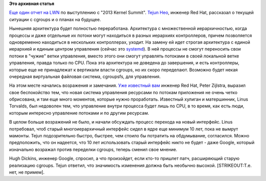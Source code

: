 .. title: Планы на cgroups
.. slug: Планы-на-cgroups
.. date: 2013-11-01 15:40:19
.. tags:
.. category:
.. link:
.. description:
.. type: text
.. author: Peter Lemenkov

**Это архивная статья**


`Еще один отчет на LWN <https://lwn.net/Articles/571977/>`__ по
выступлению с "2013 Kernel Summit". `Tejun
Heo <https://plus.google.com/109921140855127484054/about>`__, инженер
Red Hat, рассказал о текущей ситуации с cgroups и о планах на будущее.

Нынешняя архитектура будет полностью переработана. Архитектура с
множественной иерархичностью, когда процессы и даже отдельные их потоки
могут находиться в разных иерархиях контроллеров, причем позволяется
одновременно находиться в нескольких контроллерах, уходит. На замену ей
идет строгая архитектура с единой иерархией и единым центром управления
(сейчас это
`systemd </content/Новости-systemd-за-прошедшие-полтора-месяца>`__). В
ней процессы не смогут переносить свои потоки в "чужие" ветки
управления, вместо этого они смогут управлять потоками в своей локальной
ветке управления, правда только по CPU. Пока эта архитектура не доведена
до завершения, и есть контроллеры, которые еще не принадлежат к
вертикали власти cgroups, но их скоро переделают. Возможно будет некая
очередная виртуальная файловая система, cgroupsfs, для управления.

На этом месте начались возражения и замечания. `Уже известный
вам </content/cpu-hotplug>`__ инженер Red Hat, Peter Zijlstra, выразил
свое беспокойство тем, что новая система управления ресурсами по потокам
приложения не очень четко обрисована, и там еще много моментов, которые
нужно проработать. Известный хулиган и матершинник, Linus Torvalds, был
недоволен тем, что управление внутри процесса будет лишь по CPU, в то
время, как есть люди, которым интересно управление потоками и по другим
ресурсам.

В целом больше возражений не было, и начали обсуждать процесс перехода
на новый интерфейс. Linus потребовал, чтоб старый многоиерархичный
интерфейс сидел в ядре еще минимум 10 лет, пока не вымрут мамонты. Tejun
подозрительно быстро, быстрее, чем стоило бы потратить на обдумывание,
согласился. Можно предположить, что он надеется, что 10 лет использовать
старый интерфейс никто не будет - даже Google, который изначально
возражал против переделки cgroups, теперь сменил свое мнение.

Hugh Dickins, инженер Google, спросил, а что произойдет, если кто-то
пришлет патч, расширяющий старую реализацию cgroups. Tejun ответил, что
значимость изменения должна быть необычно высокой. [STRIKEOUT:Т.е. нет,
не примем].
